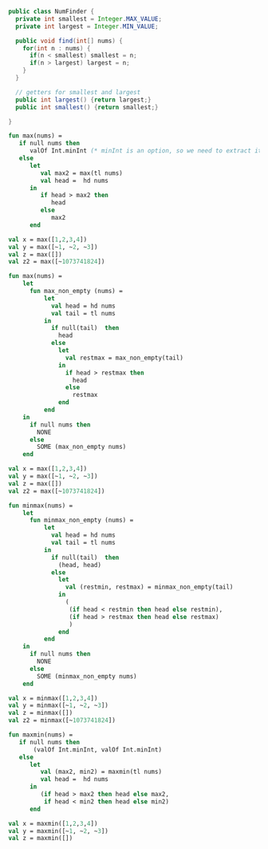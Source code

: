 #+STARTUP: showall
#+STARTUP: lognotestate
#+TAGS: research(r) uvic(u) today(y) todo(t) cooking(c)
#+SEQ_TODO: TODO(t) STARTED(s) DEFERRED(r) CANCELLED(c) | WAITING(w) DELEGATED(d) APPT(a) DONE(d)
#+DRAWERS: HIDDEN STATE
#+ARCHIVE: %s_done::
#+TITLE: 
#+CATEGORY: 
#+PROPERTY: header-args:sql             :engine postgresql  :exports both :cmdline csc370
#+PROPERTY: header-args:sqlite          :db /path/to/db  :colnames yes
#+PROPERTY: header-args:C++             :results output :flags -std=c++17 -Wall --pedantic -Werror
#+PROPERTY: header-args:R               :results output  :colnames yes
#+OPTIONS: ^:nil



#+begin_src java
public class NumFinder {
  private int smallest = Integer.MAX_VALUE;
  private int largest = Integer.MIN_VALUE;

  public void find(int[] nums) {
    for(int n : nums) {
      if(n < smallest) smallest = n;
      if(n > largest) largest = n;
    }
  }

  // getters for smallest and largest
  public int largest() {return largest;}
  public int smallest() {return smallest;}

} 
#+end_src

#+begin_src sml
fun max(nums) = 
   if null nums then
      valOf Int.minInt (* minInt is an option, so we need to extract it *)
   else 
      let
         val max2 = max(tl nums)
         val head =  hd nums
      in
         if head > max2 then
            head
         else 
            max2
      end

val x = max([1,2,3,4])
val y = max([~1, ~2, ~3])
val z = max([])
val z2 = max([~1073741824])
#+end_src



#+RESULTS:
#+begin_example
val max = fn : int list -> int
val x = 4 : int
val y = ~1 : int
val z = ~1073741824 : int
val z2 = ~1073741824 : int
END
#+end_example


#+begin_src sml
fun max(nums) = 
    let
      fun max_non_empty (nums) = 
          let
            val head = hd nums
            val tail = tl nums
          in
            if null(tail)  then
              head
            else 
              let
                val restmax = max_non_empty(tail)
              in
                if head > restmax then
                  head
                else 
                  restmax
              end
          end
    in
      if null nums then
        NONE
      else
        SOME (max_non_empty nums)
    end

val x = max([1,2,3,4])
val y = max([~1, ~2, ~3])
val z = max([])
val z2 = max([~1073741824])
#+end_src

#+RESULTS:
#+begin_example
val max = fn : int list -> int option
val x = SOME 4 : int option
val y = SOME ~1 : int option
val z = NONE : int option
val z2 = SOME ~1073741824 : int option
END
#+end_example

#+begin_src sml
fun minmax(nums) = 
    let
      fun minmax_non_empty (nums) = 
          let
            val head = hd nums
            val tail = tl nums
          in
            if null(tail)  then
              (head, head)
            else 
              let
                val (restmin, restmax) = minmax_non_empty(tail)
              in
                (
                 (if head < restmin then head else restmin),
                 (if head > restmax then head else restmax)
                 )
              end
          end
    in
      if null nums then
        NONE
      else
        SOME (minmax_non_empty nums)
    end

val x = minmax([1,2,3,4])
val y = minmax([~1, ~2, ~3])
val z = minmax([])
val z2 = minmax([~1073741824])
#+end_src

#+RESULTS:
#+begin_example
val minmax = fn : int list -> (int * int) option
val x = SOME (1,4) : (int * int) option
val y = SOME (~3,~1) : (int * int) option
val z = NONE : (int * int) option
val z2 = SOME (~1073741824,~1073741824) : (int * int) option
END
#+end_example











#+begin_src sml
fun maxmin(nums) = 
   if null nums then
       (valOf Int.minInt, valOf Int.minInt)
   else 
      let
         val (max2, min2) = maxmin(tl nums)
         val head =  hd nums
      in
         (if head > max2 then head else max2,
          if head < min2 then head else min2)
      end

val x = maxmin([1,2,3,4])
val y = maxmin([~1, ~2, ~3])
val z = maxmin([])
#+end_src

#+RESULTS:
#+begin_example
val maxmin = fn : int list -> int * int
val x = (4,~1073741824) : int * int
val y = (~1,~1073741824) : int * int
val z = (~1073741824,~1073741824) : int * int
END
#+end_example
